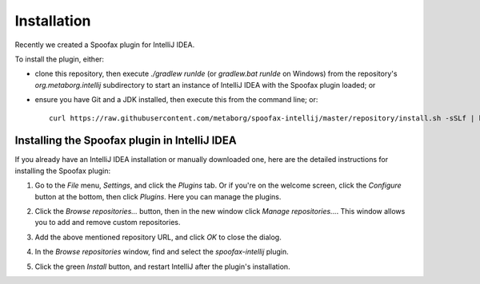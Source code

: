 .. _intellij-installation:

============
Installation
============

Recently we created a Spoofax plugin for IntelliJ IDEA.

To install the plugin, either:

- clone this repository, then execute `./gradlew runIde` (or `gradlew.bat runIde` on Windows) from the repository's `org.metaborg.intellij` subdirectory to start an instance of IntelliJ IDEA with the Spoofax plugin loaded; or
- ensure you have Git and a JDK installed, then execute this from the command line; or::

   curl https://raw.githubusercontent.com/metaborg/spoofax-intellij/master/repository/install.sh -sSLf | bash


----------------------------------------------
Installing the Spoofax plugin in IntelliJ IDEA
----------------------------------------------

If you already have an IntelliJ IDEA installation or manually downloaded one, here are the detailed instructions for installing the Spoofax plugin:

1. Go to the *File* menu, *Settings*, and click the *Plugins* tab. Or if you're on the welcome screen, click the *Configure* button at the bottom, then click *Plugins*. Here you can manage the plugins.

   .. image:: img/install_plugin1.png

2. Click the *Browse repositories...* button, then in the new window click *Manage repositories...*. This window allows you to add and remove custom repositories.

   .. image:: img/install_plugin2.png

3. Add the above mentioned repository URL, and click *OK* to close the dialog.

4. In the *Browse repositories* window, find and select the *spoofax-intellij* plugin.

5. Click the green *Install* button, and restart IntelliJ after the plugin's installation.

   .. image:: img/install_plugin3.png

